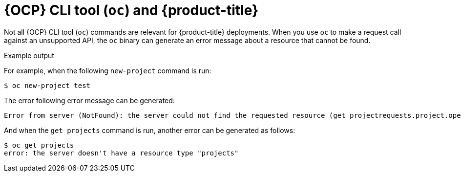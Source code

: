 // Module included in the following assemblies:
//
// * // * microshift_architecture/microshift-openshift-apis.adoc
:_content-type: CONCEPT
[id="microshift-oc-apis-errors_{context}"]
= {OCP} CLI tool (`oc`) and {product-title}

Not all {OCP} CLI tool (`oc`) commands are relevant for {product-title} deployments. When you use `oc` to make a request call against an unsupported API, the `oc` binary can generate an error message about a resource that cannot be found.

.Example output

For example, when the following `new-project` command is run:

[source, terminal]
----
$ oc new-project test
----

The error following error message can be generated:

[source, terminal]
----
Error from server (NotFound): the server could not find the requested resource (get projectrequests.project.openshift.io)
----

And when the `get projects` command is run, another error can be generated as follows:

[source, terminal]
----
$ oc get projects
error: the server doesn't have a resource type "projects"
----